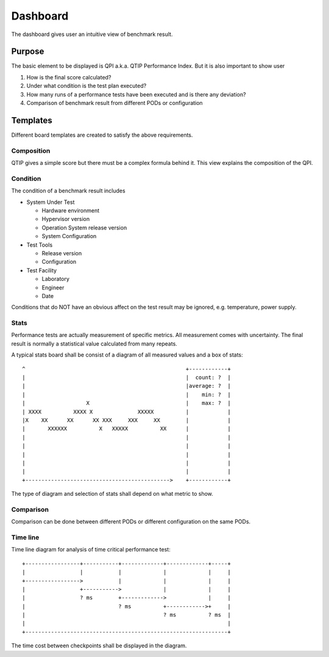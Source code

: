.. This work is licensed under a Creative Commons Attribution 4.0 International License.
.. http://creativecommons.org/licenses/by/4.0
.. (c) 2016 ZTE Corp.


*********
Dashboard
*********

The dashboard gives user an intuitive view of benchmark result.

Purpose
=======

The basic element to be displayed is QPI a.k.a. QTIP Performance Index. But it
is also important to show user

#. How is the final score calculated?
#. Under what condition is the test plan executed?
#. How many runs of a performance tests have been executed and is there any deviation?
#. Comparison of benchmark result from different PODs or configuration

Templates
=========

Different board templates are created to satisfy the above requirements.

Composition
-----------

QTIP gives a simple score but there must be a complex formula behind it. This
view explains the composition of the QPI.

Condition
---------

The condition of a benchmark result includes

* System Under Test

  * Hardware environment
  * Hypervisor version
  * Operation System release version
  * System Configuration

* Test Tools

  * Release version
  * Configuration

* Test Facility

  * Laboratory
  * Engineer
  * Date

Conditions that do NOT have an obvious affect on the test result may be ignored,
e.g. temperature, power supply.

Stats
-----

Performance tests are actually measurement of specific metrics. All measurement
comes with uncertainty. The final result is normally a statistical value
calculated from many repeats.

A typical stats board shall be consist of a diagram of all measured values and
a box of stats::

  ^                                                  +------------+
  |                                                  |  count: ?  |
  |                                                  |average: ?  |
  |                                                  |    min: ?  |
  |                   X                              |    max: ?  |
  | XXXX          XXXX X              XXXXX          |            |
  |X    XX      XX      XX XXX     XXX     XX        |            |
  |       XXXXXX          X   XXXXX          XX      |            |
  |                                                  |            |
  |                                                  |            |
  |                                                  |            |
  |                                                  |            |
  |                                                  |            |
  +--------------------------------------------->    +------------+

The type of diagram and selection of stats shall depend on what metric to show.

Comparison
----------

Comparison can be done between different PODs or different configuration on the
same PODs.

Time line
---------

Time line diagram for analysis of time critical performance test::

  +-----------------+-----------+-------------+-------------+-----+
  |                 |           |             |             |     |
  +----------------->           |             |             |     |
  |                 +----------->             |             |     |
  |                 ? ms        +------------->             |     |
  |                             ? ms          +------------>+     |
  |                                           ? ms          ? ms  |
  |                                                               |
  +---------------------------------------------------------------+

The time cost between checkpoints shall be displayed in the diagram.
